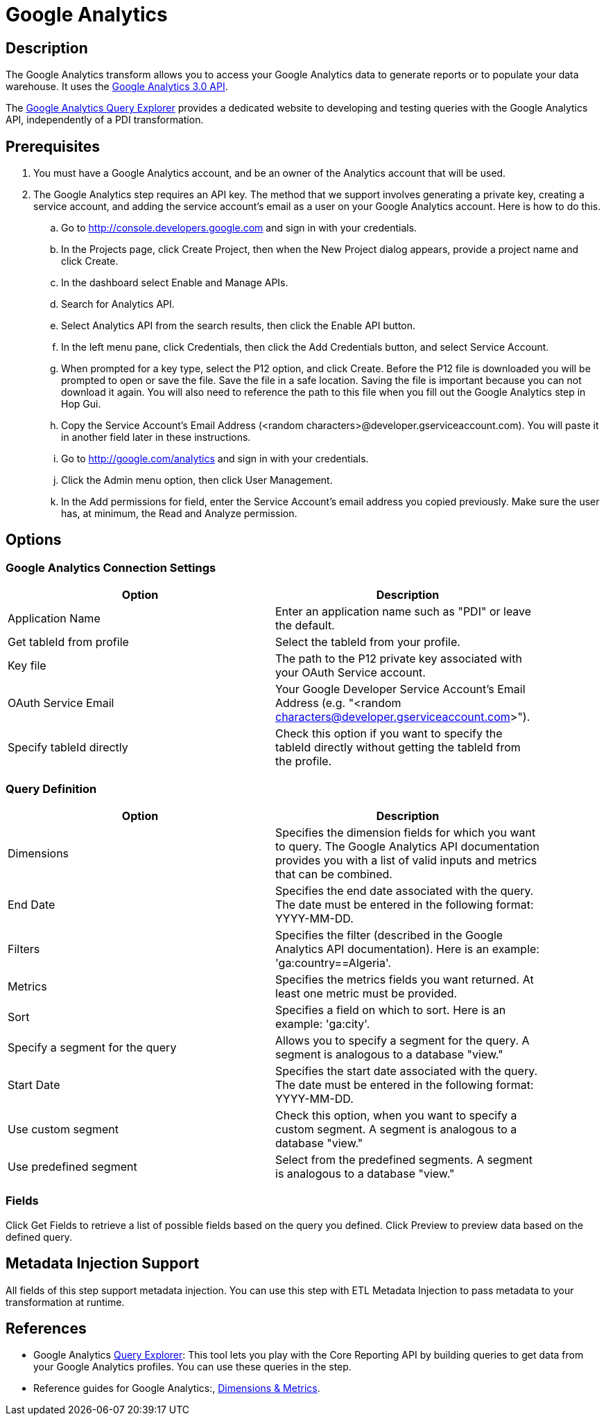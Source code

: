 ////
Licensed to the Apache Software Foundation (ASF) under one
or more contributor license agreements.  See the NOTICE file
distributed with this work for additional information
regarding copyright ownership.  The ASF licenses this file
to you under the Apache License, Version 2.0 (the
"License"); you may not use this file except in compliance
with the License.  You may obtain a copy of the License at
  http://www.apache.org/licenses/LICENSE-2.0
Unless required by applicable law or agreed to in writing,
software distributed under the License is distributed on an
"AS IS" BASIS, WITHOUT WARRANTIES OR CONDITIONS OF ANY
KIND, either express or implied.  See the License for the
specific language governing permissions and limitations
under the License.
////
:documentationPath: /plugins/transforms/
:language: en_US


= Google Analytics

== Description

The Google Analytics transform allows you to access your Google Analytics data to generate reports or to populate your data warehouse. It uses the https://developers.google.com/analytics/devguides/reporting/core/v3/[Google Analytics 3.0 API].

The https://ga-dev-tools.appspot.com/query-explorer/[Google Analytics Query Explorer] provides a dedicated website to developing and testing queries with the Google Analytics API, independently of a PDI transformation.

== Prerequisites

. You must have a Google Analytics account, and be an owner of the Analytics account that will be used.
. The Google Analytics step requires an API key. The method that we support involves generating a private key, creating a service account, and adding the service account's email as a user on your Google Analytics account.  Here is how to do this.
.. Go to http://console.developers.google.com and sign in with your credentials.
.. In the Projects page, click Create Project, then when the New Project dialog appears, provide a project name and click Create.
.. In the dashboard select Enable and Manage APIs.
.. Search for Analytics API.
.. Select Analytics API from the search results, then click the Enable API button.
.. In the left menu pane, click Credentials, then click the Add Credentials button, and select Service Account.
.. When prompted for a key type, select the P12 option, and click Create.  Before the P12 file is downloaded you will be prompted to open or save the file.  Save the file in a safe location.  Saving the file is important because you can not download it again.  You will also need to reference the path to this file when you fill out the Google Analytics step in Hop Gui.
.. Copy the Service Account's Email Address (<random characters>@developer.gserviceaccount.com). You will paste it in another field later in these instructions.
.. Go to http://google.com/analytics and sign in with your credentials.
.. Click  the Admin menu option, then click User Management.
.. In the Add permissions for field, enter the Service Account's email address you copied previously.  Make sure the user has, at minimum, the Read and Analyze permission.

== Options

=== Google Analytics Connection Settings

[options="header", width="90%"]
|===
|Option|Description
|Application Name |Enter an application name such as "PDI" or leave the default.
|Get tableId from profile |Select the tableId from your profile.
|Key file |The path to the P12 private key associated with your OAuth Service account.
|OAuth Service Email |Your Google Developer Service Account's Email Address (e.g. "<random characters@developer.gserviceaccount.com>").
|Specify tableId directly |Check this option if you want to specify the tableId directly without getting the tableId from the profile.
|===

=== Query Definition

[options="header", width="90%"]
|===
|Option|Description
|Dimensions |Specifies the dimension fields for which you want to query.  The Google Analytics API documentation provides you with a list of valid inputs and metrics that can be combined.
|End Date |Specifies the end date associated with the query. The date must be entered in the following format: YYYY-MM-DD.
|Filters |Specifies the filter (described in the Google Analytics API documentation).  Here is an example: 'ga:country==Algeria'.
|Metrics |Specifies the metrics fields you want returned.  At least one metric must be provided.
|Sort |Specifies a field on which to sort.  Here is an example: 'ga:city'.
|Specify a segment for the query |Allows you to specify a segment for the query.  A segment is analogous to a database "view."
|Start Date |Specifies the start date associated with the query.  The date must be entered in the following format: YYYY-MM-DD.
|Use custom segment |Check this option, when you want to specify a custom segment.  A segment is analogous to a database "view."
|Use predefined segment |Select from the predefined segments. A segment is analogous to a database "view."
|===

=== Fields

Click Get Fields to retrieve a list of possible fields based on the query you defined.
Click Preview to preview data based on the defined query.

== Metadata Injection Support

All fields of this step support metadata injection. You can use this step with ETL Metadata Injection to pass metadata to your transformation at runtime.

== References

* Google Analytics http://ga-dev-tools.appspot.com/explorer/[Query Explorer]: This tool lets you play with the Core Reporting API by building queries to get data from your Google Analytics profiles. You can use these queries in the step.
* Reference guides for Google Analytics:, https://developers.google.com/analytics/devguides/reporting/core/dimsmets[Dimensions & Metrics].
